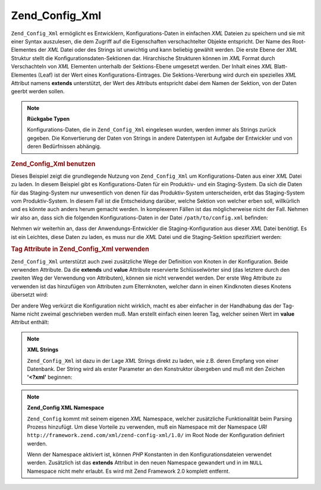 .. _zend.config.adapters.xml:

Zend_Config_Xml
===============

``Zend_Config_Xml`` ermöglicht es Entwicklern, Konfigurations-Daten in einfachen *XML* Dateien zu speichern und
sie mit einer Syntax auszulesen, die dem Zugriff auf die Eigenschaften verschachtelter Objekte entspricht. Der Name
des Root-Elementes der *XML* Datei oder des Strings ist unwichtig und kann beliebig gewählt werden. Die erste
Ebene der *XML* Struktur stellt die Konfigurationsdaten-Sektionen dar. Hirarchische Strukturen können im *XML*
Format durch Verschachteln von *XML* Elementen unterhalb der Sektions-Ebene umgesetzt werden. Der Inhalt eines
*XML* Blatt-Elementes (Leaf) ist der Wert eines Konfigurations-Eintrages. Die Sektions-Vererbung wird durch ein
spezielles *XML* Attribut namens **extends** unterstützt, der Wert des Attributs entspricht dabei dem Namen der
Sektion, von der Daten geerbt werden sollen.

.. note::

   **Rückgabe Typen**

   Konfigurations-Daten, die in ``Zend_Config_Xml`` eingelesen wurden, werden immer als Strings zurück gegeben.
   Die Konvertierung der Daten von Strings in andere Datentypen ist Aufgabe der Entwickler und von deren
   Bedürfnissen abhängig.

.. _zend.config.adapters.xml.example.using:

.. rubric:: Zend_Config_Xml benutzen

Dieses Beispiel zeigt die grundlegende Nutzung von ``Zend_Config_Xml`` um Konfigurations-Daten aus einer *XML*
Datei zu laden. In diesem Beispiel gibt es Konfigurations-Daten für ein Produktiv- und ein Staging-System. Da sich
die Daten für das Staging-System nur unwesentlich von denen für das Produktiv-System unterscheiden, erbt das
Staging-System vom Produktiv-System. In diesem Fall ist die Entscheidung darüber, welche Sektion von welcher erben
soll, willkürlich und es könnte auch anders herum gemacht werden. In komplexeren Fällen ist das möglicherweise
nicht der Fall. Nehmen wir also an, dass sich die folgenden Konfigurations-Daten in der Datei
``/path/to/config.xml`` befinden:

.. code-block:: xml
   :linenos:

   <?xml version="1.0"?>
   <configdata>
       <production>
           <webhost>www.example.com</webhost>
           <database>
               <adapter>pdo_mysql</adapter>
               <params>
                   <host>db.example.com</host>
                   <username>dbuser</username>
                   <password>secret</password>
                   <dbname>dbname</dbname>
               </params>
           </database>
       </production>
       <staging extends="production">
           <database>
               <params>
                   <host>dev.example.com</host>
                   <username>devuser</username>
                   <password>devsecret</password>
               </params>
           </database>
       </staging>
   </configdata>

Nehmen wir weiterhin an, dass der Anwendungs-Entwickler die Staging-Konfiguration aus dieser *XML* Datei benötigt.
Es ist ein Leichtes, diese Daten zu laden, es muss nur die *XML* Datei und die Staging-Sektion spezifiziert werden:

.. code-block:: php
   :linenos:

   $config = new Zend_Config_Xml('/path/to/config.xml', 'staging');

   echo $config->database->params->host;   // ausgabe "dev.example.com"
   echo $config->database->params->dbname; // ausgabe "dbname"

.. _zend.config.adapters.xml.example.attributes:

.. rubric:: Tag Attribute in Zend_Config_Xml verwenden

``Zend_Config_Xml`` unterstützt auch zwei zusätzliche Wege der Definition von Knoten in der Konfiguration. Beide
verwenden Attribute. Da die **extends** und **value** Attribute reservierte Schlüsselwörter sind (das letztere
durch den zweiten Weg der Verwendung von Attributen), können sie nicht verwendet werden. Der erste Weg Attribute
zu verwenden ist das hinzufügen von Attributen zum Elternknoten, welcher dann in einen Kindknoten dieses Knotens
übersetzt wird:

.. code-block:: xml
   :linenos:

   <?xml version="1.0"?>
   <configdata>
       <production webhost="www.example.com">
           <database adapter="pdo_mysql">
               <params host="db.example.com" username="dbuser" password="secret"
                       dbname="dbname"/>
           </database>
       </production>
       <staging extends="production">
           <database>
               <params host="dev.example.com" username="devuser"
                       password="devsecret"/>
           </database>
       </staging>
   </configdata>

Der andere Weg verkürzt die Konfiguration nicht wirklich, macht es aber einfacher in der Handhabung das der
Tag-Name nicht zweimal geschrieben werden muß. Man erstellt einfach einen leeren Tag, welcher seinen Wert im
**value** Attribut enthält:

.. code-block:: xml
   :linenos:

   <?xml version="1.0"?>
   <configdata>
       <production>
           <webhost>www.example.com</webhost>
           <database>
               <adapter value="pdo_mysql"/>
               <params>
                   <host value="db.example.com"/>
                   <username value="dbuser"/>
                   <password value="secret"/>
                   <dbname value="dbname"/>
               </params>
           </database>
       </production>
       <staging extends="production">
           <database>
               <params>
                   <host value="dev.example.com"/>
                   <username value="devuser"/>
                   <password value="devsecret"/>
               </params>
           </database>
       </staging>
   </configdata>

.. note::

   **XML Strings**

   ``Zend_Config_Xml`` ist dazu in der Lage *XML* Strings direkt zu laden, wie z.B. deren Empfang von einer
   Datenbank. Der String wird als erster Parameter an den Konstruktor übergeben und muß mit den Zeichen
   **'<?xml'** beginnen:

   .. code-block:: xml
      :linenos:

      $string = <<<EOT
      <?xml version="1.0"?>
      <config>
          <production>
              <db>
                  <adapter value="pdo_mysql"/>
                  <params>
                      <host value="db.example.com"/>
                  </params>
              </db>
          </production>
          <staging extends="production">
              <db>
                  <params>
                      <host value="dev.example.com"/>
                  </params>
              </db>
          </staging>
      </config>
      EOT;

      $config = new Zend_Config_Xml($string, 'staging');

.. note::

   **Zend_Config XML Namespace**

   ``Zend_Config`` kommt mit seinem eigenen *XML* Namespace, welcher zusätzliche Funktionalität beim Parsing
   Prozess hinzufügt. Um diese Vorteile zu verwenden, muß ein Namespace mit der Namespace *URI*
   ``http://framework.zend.com/xml/zend-config-xml/1.0/`` im Root Node der Konfiguration definiert werden.

   Wenn der Namespace aktiviert ist, können *PHP* Konstanten in den Konfigurationsdateien verwendet werden.
   Zusätzlich ist das **extends** Attribut in den neuen Namespace gewandert und in im ``NULL`` Namespace nicht
   mehr erlaubt. Es wird mit Zend Framework 2.0 komplett entfernt.

   .. code-block:: xml
      :linenos:

      $string = <<<EOT
      <?xml version="1.0"?>
      <config xmlns:zf="http://framework.zend.com/xml/zend-config-xml/1.0/">
          <production>
              <includePath>
                  <zf:const zf:name="APPLICATION_PATH"/>/library</includePath>
              <db>
                  <adapter value="pdo_mysql"/>
                  <params>
                      <host value="db.example.com"/>
                  </params>
              </db>
          </production>
          <staging zf:extends="production">
              <db>
                  <params>
                      <host value="dev.example.com"/>
                  </params>
              </db>
          </staging>
      </config>
      EOT;

      define('APPLICATION_PATH', dirname(__FILE__));
      $config = new Zend_Config_Xml($string, 'staging');

      echo $config->includePath; // Ausgabe "/var/www/something/library"


